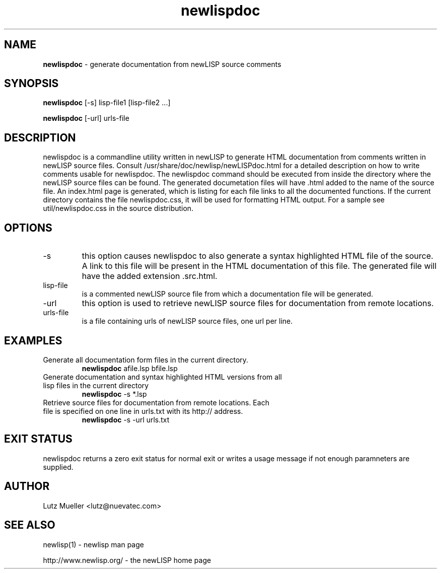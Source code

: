 .TH newlispdoc 1 "June 2008" "version 1.5" "Commandline Parameters"
.SH NAME
.B newlispdoc
\- generate documentation from newLISP source comments
.SH SYNOPSIS
.B newlispdoc 
[\-s] lisp\-file1 [lisp\-file2 ...]

.B newlispdoc
[\s] [\-url] urls-file
.SH DESCRIPTION
newlispdoc is a commandline utility written in newLISP to generate HTML documentation from comments written in newLISP source files. Consult /usr/share/doc/newlisp/newLISPdoc.html for a detailed description on how to write comments usable for newlispdoc. The newlispdoc command should be executed from inside the directory where the newLISP source files can be found. The generated documetation files will have .html added to the name of the source file. An index.html page is generated, which is listing for each file links to all the documented functions. If the current directory contains the file newlispdoc.css, it will be used for formatting HTML output. For a sample see util/newlispdoc.css in the source distribution.
.SH OPTIONS
.TP
\-s
this option causes newlispdoc to also generate a syntax highlighted HTML file of the source. A link to this file will be present in the HTML documentation of this file. The generated file will have the added extension .src.html.
.TP
lisp\-file
is a commented newLISP source file from which a documentation file will be generated.
.TP
\-url
this option is used to retrieve newLISP source files for documentation from remote locations.
.TP
urls-file
is a file containing urls of newLISP source files, one url per line.
.SH EXAMPLES
.TP
Generate all documentation form files in the current directory.
.B newlispdoc
afile.lsp bfile.lsp
.PP
.TP
Generate documentation and syntax highlighted HTML versions from all lisp files in the current directory
.B newlispdoc
\-s *.lsp
.TP
Retrieve source files for documentation from remote locations. Each file is specified on one line in urls.txt with its http:// address.
.B newlispdoc
\-s \-url urls.txt
.SH EXIT STATUS
newlispdoc returns a zero exit status for normal exit or writes a usage message if not enough paramneters are supplied.
.SH AUTHOR
Lutz Mueller <lutz@nuevatec.com>
.SH SEE ALSO
newlisp(1) \- newlisp man page

http://www.newlisp.org/ \-  the newLISP home page

